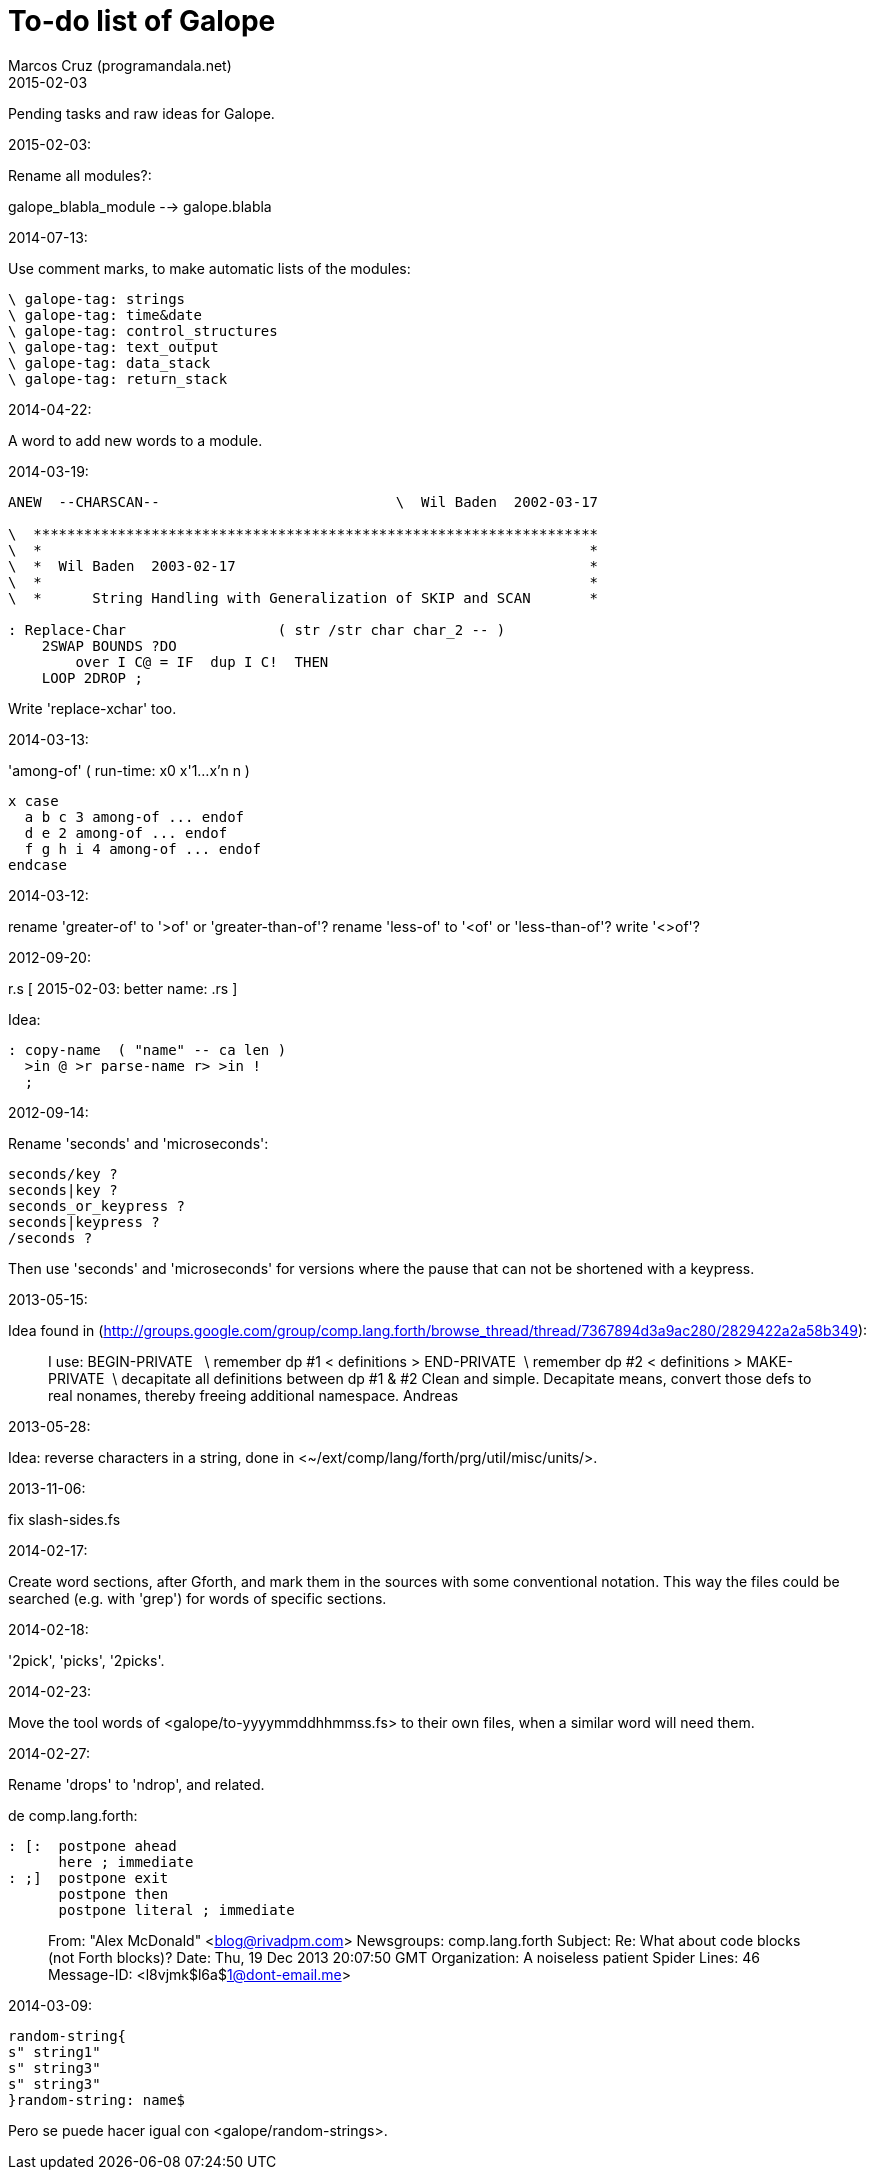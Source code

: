 = To-do list of Galope
:author: Marcos Cruz (programandala.net)
:revdate: 2015-02-03

Pending tasks and raw ideas for Galope.

.2015-02-03:

Rename all modules?:

galope_blabla_module --> galope.blabla

.2014-07-13:

Use comment marks, to make automatic lists of the modules:

----
\ galope-tag: strings
\ galope-tag: time&date
\ galope-tag: control_structures
\ galope-tag: text_output
\ galope-tag: data_stack
\ galope-tag: return_stack
----

.2014-04-22:

A word to add new words to a module.

.2014-03-19:


----
ANEW  --CHARSCAN--                            \  Wil Baden  2002-03-17

\  *******************************************************************
\  *                                                                 *
\  *  Wil Baden  2003-02-17                                          *
\  *                                                                 *
\  *      String Handling with Generalization of SKIP and SCAN       *

: Replace-Char                  ( str /str char char_2 -- )
    2SWAP BOUNDS ?DO
        over I C@ = IF  dup I C!  THEN
    LOOP 2DROP ;
----

Write 'replace-xchar' too.

.2014-03-13:

'among-of' ( run-time: x0 x'1...x'n n )

----
x case
  a b c 3 among-of ... endof
  d e 2 among-of ... endof
  f g h i 4 among-of ... endof
endcase
----


.2014-03-12:

rename 'greater-of' to '>of' or 'greater-than-of'?
rename 'less-of' to '<of' or 'less-than-of'?
write '<>of'?

.2012-09-20:

r.s  [ 2015-02-03: better name: .rs ]

Idea: 

----
: copy-name  ( "name" -- ca len )
  >in @ >r parse-name r> >in !
  ;
----

.2012-09-14:

Rename 'seconds' and 'microseconds':

----
seconds/key ?
seconds|key ?
seconds_or_keypress ?
seconds|keypress ?
/seconds ?
----

Then use 'seconds' and 'microseconds' for versions where the pause that can
not be shortened with a keypress.

.2013-05-15:

Idea found in 
(<http://groups.google.com/group/comp.lang.forth/browse_thread/thread/7367894d3a9ac280/2829422a2a58b349>):

____
I use: 
BEGIN-PRIVATE   \ remember dp #1 
< definitions > 
END-PRIVATE  \ remember dp #2 
< definitions > 
MAKE-PRIVATE  \ decapitate all definitions between dp #1 & #2 
Clean and simple. Decapitate means, convert those defs to real nonames, 
thereby freeing additional namespace. 
Andreas 
____

.2013-05-28:

Idea: reverse characters in a string,
done in <~/ext/comp/lang/forth/prg/util/misc/units/>.

.2013-11-06:

fix slash-sides.fs

.2014-02-17:

Create word sections, after Gforth, and mark them in the sources with some conventional notation.
This way the files could be searched (e.g. with 'grep')
for words of specific sections.

.2014-02-18:

'2pick', 'picks', '2picks'.

.2014-02-23:
 
Move the tool words of <galope/to-yyyymmddhhmmss.fs> to their own files,
when a similar word will need them.

.2014-02-27:

Rename 'drops' to 'ndrop', and related.

de comp.lang.forth:

----
: [:  postpone ahead
      here ; immediate
: ;]  postpone exit
      postpone then
      postpone literal ; immediate
----

____
From: "Alex McDonald" <blog@rivadpm.com>
Newsgroups: comp.lang.forth
Subject: Re: What about code blocks (not Forth blocks)?
Date: Thu, 19 Dec 2013 20:07:50 GMT
Organization: A noiseless patient Spider
Lines: 46
Message-ID: <l8vjmk$l6a$1@dont-email.me>
____

.2014-03-09:

----
random-string{
s" string1"
s" string3"
s" string3"
}random-string: name$
----

Pero se puede hacer igual con <galope/random-strings>.
